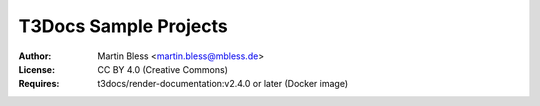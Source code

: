 

======================
T3Docs Sample Projects
======================

:Author:    Martin Bless <martin.bless@mbless.de>
:License:   CC BY 4.0 (Creative Commons)
:Requires:  t3docs/render-documentation:v2.4.0 or later (Docker image)
